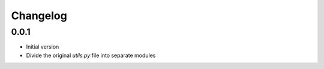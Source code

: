
Changelog
=========

0.0.1
-------

* Initial version
* Divide the original `utils.py` file into separate modules
